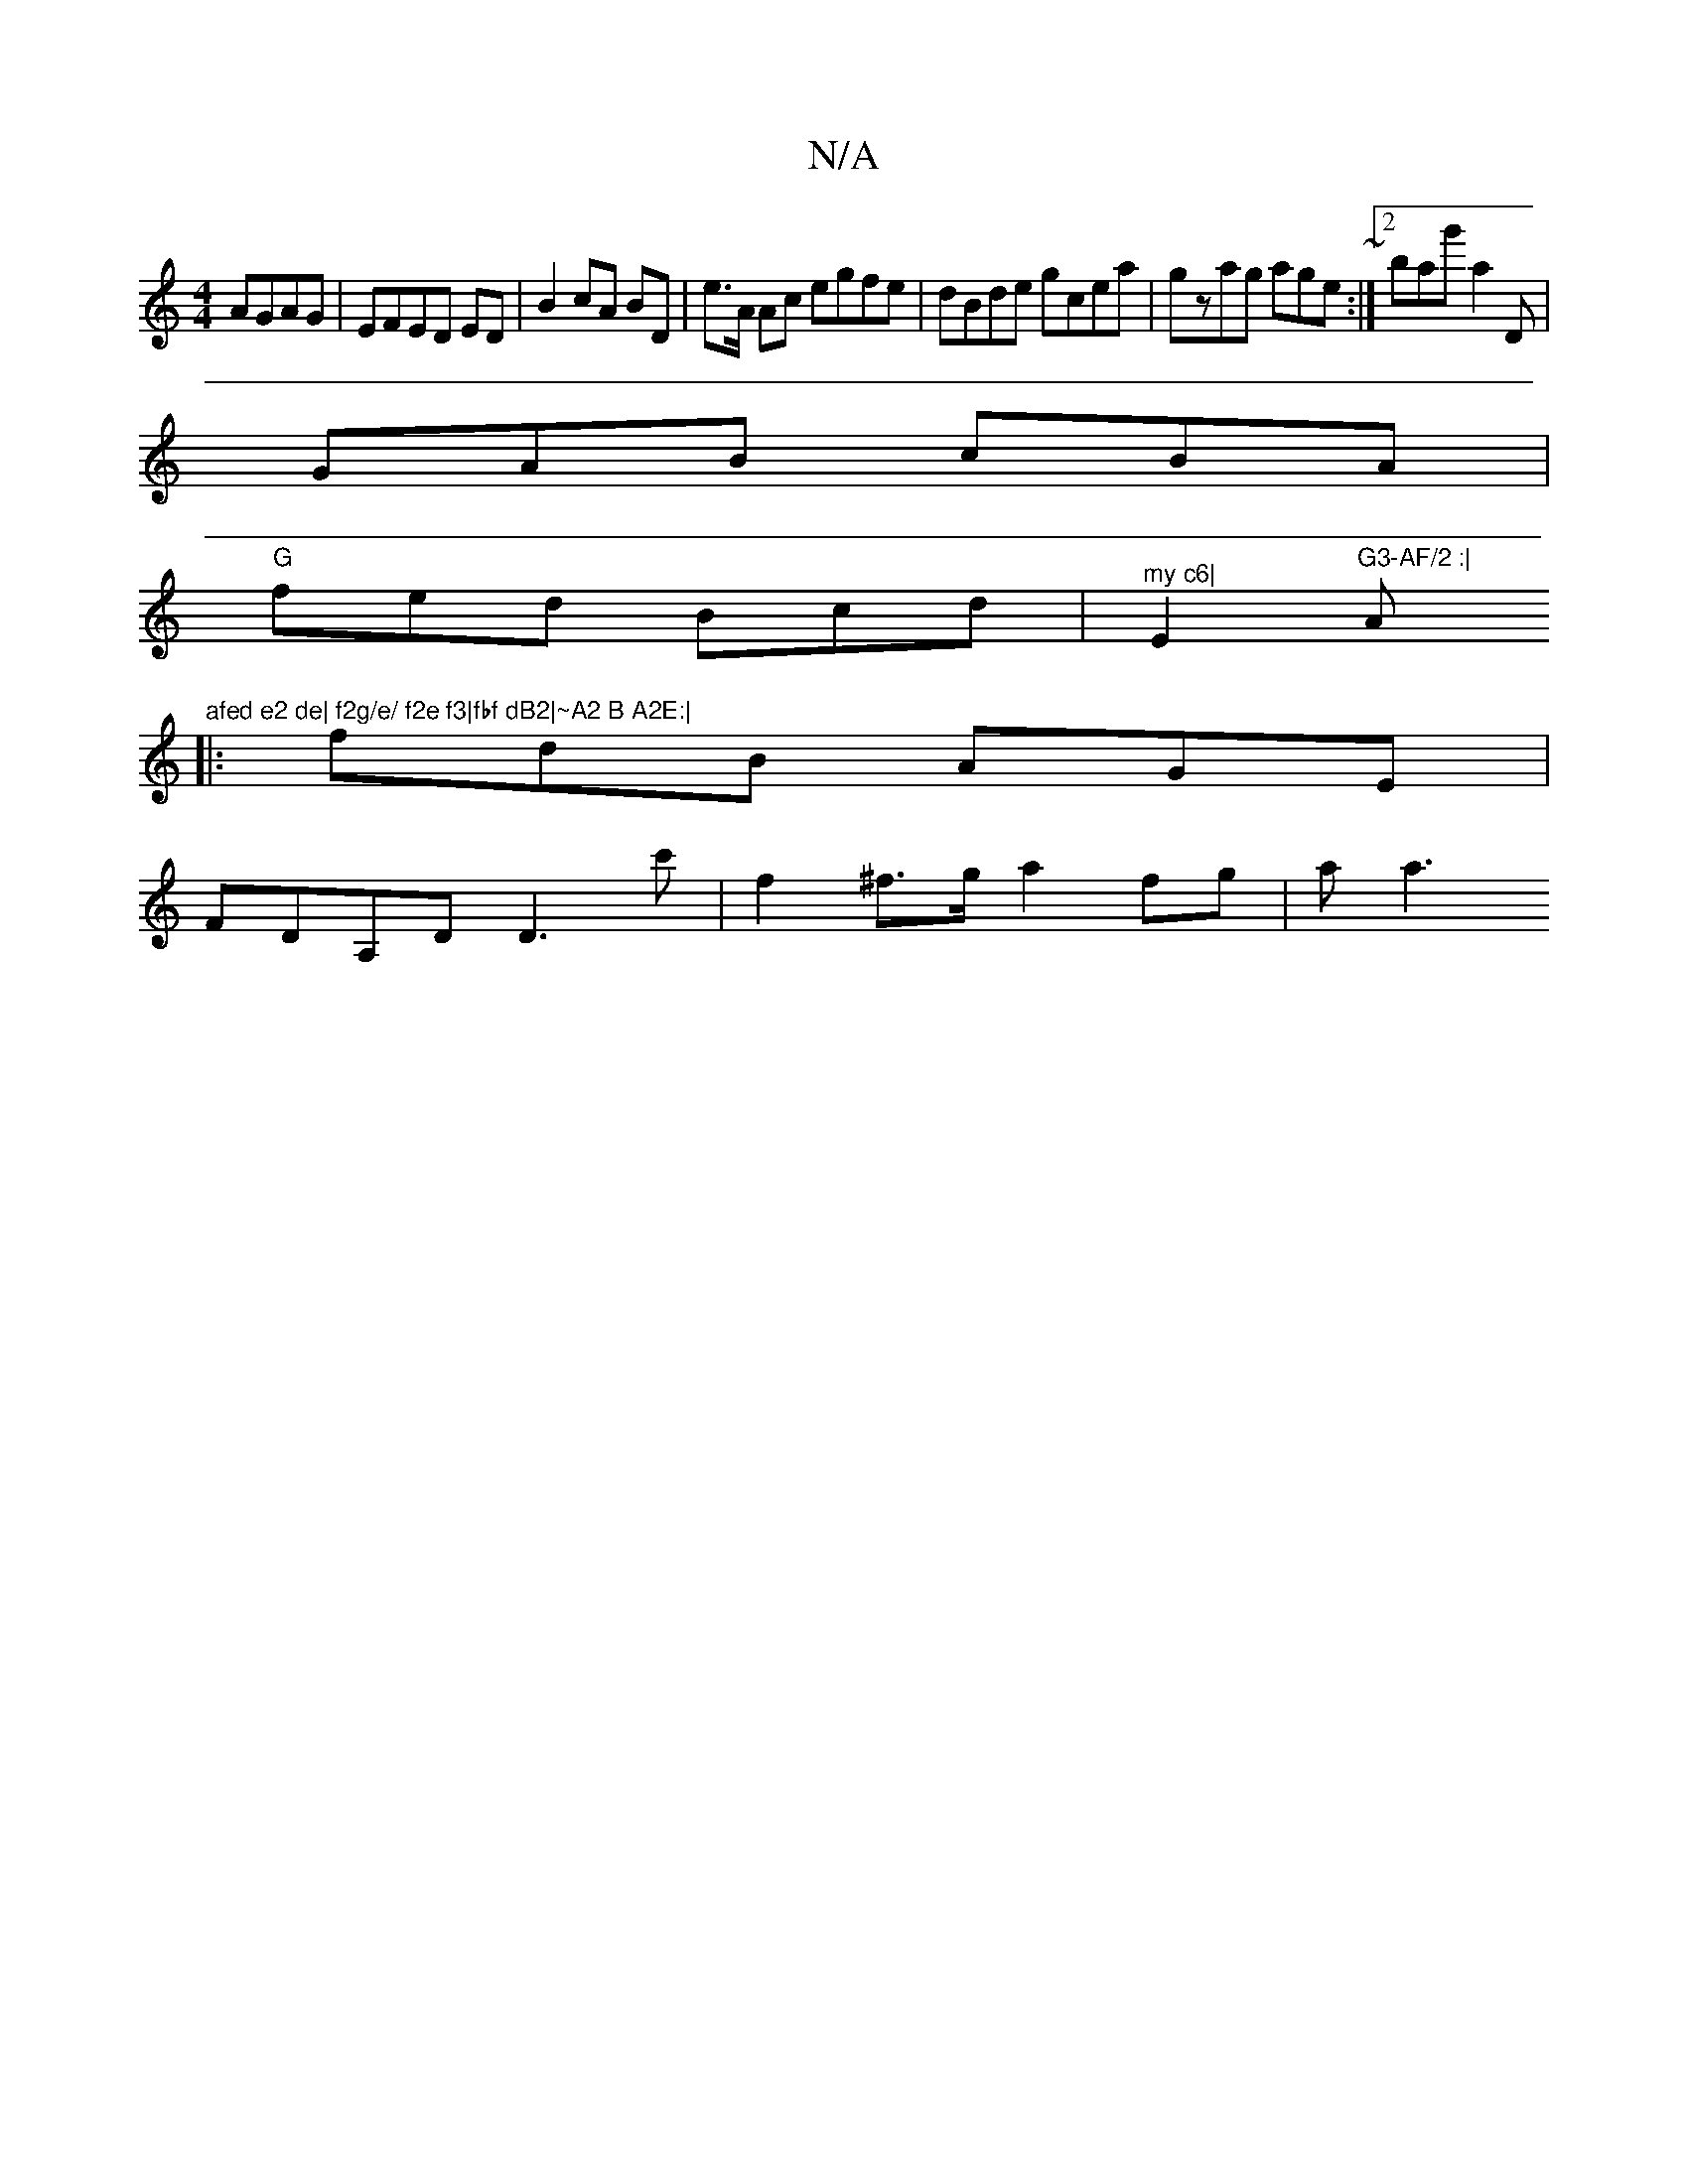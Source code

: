 X:1
T:N/A
M:4/4
R:N/A
K:Cmajor
AGAG|EFED ED|B2 cA BD|e>A Ac egfe|dBde gcea|gzag age~:|2 bag' a2D |
GAB cBA |
"G"fed Bcd|"^my c6|"E2"G3-AF/2 :| "A"afed e2 de| f2g/e/ f2e f3|fbf dB2|~A2 B A2E:|
|:fdB AGE|
FDA,D D3c' | f2^f>g a2fg|aa3
